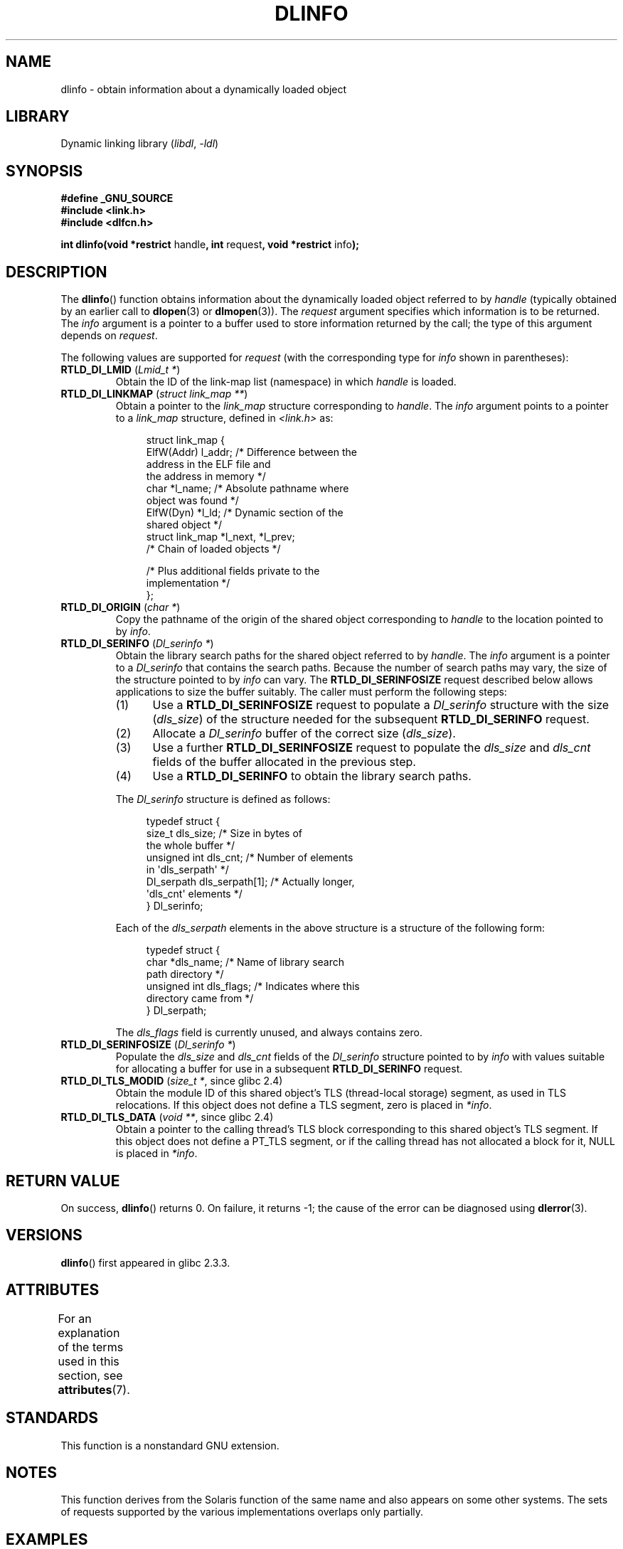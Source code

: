 '\" t
.\" Copyright (C) 2015 Michael Kerrisk <mtk.manpages@gmail.com>
.\"
.\" SPDX-License-Identifier: Linux-man-pages-copyleft
.\"
.TH DLINFO 3 (date) "Linux man-pages (unreleased)"
.SH NAME
dlinfo \- obtain information about a dynamically loaded object
.SH LIBRARY
Dynamic linking library
.RI ( libdl ", " \-ldl )
.SH SYNOPSIS
.nf
.B #define _GNU_SOURCE
.B #include <link.h>
.B #include <dlfcn.h>
.PP
.BR "int dlinfo(void *restrict " handle ", int " request \
", void *restrict " info );
.fi
.SH DESCRIPTION
The
.BR dlinfo ()
function obtains information about the dynamically loaded object
referred to by
.I handle
(typically obtained by an earlier call to
.BR dlopen (3)
or
.BR dlmopen (3)).
The
.I request
argument specifies which information is to be returned.
The
.I info
argument is a pointer to a buffer used to store information
returned by the call; the type of this argument depends on
.IR request .
.PP
The following values are supported for
.I request
(with the corresponding type for
.I info
shown in parentheses):
.TP
.BR RTLD_DI_LMID " (\fILmid_t *\fP)"
Obtain the ID of the link-map list (namespace) in which
.I handle
is loaded.
.TP
.BR RTLD_DI_LINKMAP " (\fIstruct link_map **\fP)"
Obtain a pointer to the
.I link_map
structure corresponding to
.IR handle .
The
.I info
argument points to a pointer to a
.I link_map
structure, defined in
.I <link.h>
as:
.IP
.in +4n
.EX
struct link_map {
    ElfW(Addr) l_addr;  /* Difference between the
                           address in the ELF file and
                           the address in memory */
    char      *l_name;  /* Absolute pathname where
                           object was found */
    ElfW(Dyn) *l_ld;    /* Dynamic section of the
                           shared object */
    struct link_map *l_next, *l_prev;
                        /* Chain of loaded objects */

    /* Plus additional fields private to the
       implementation */
};
.EE
.in
.TP
.BR RTLD_DI_ORIGIN " (\fIchar *\fP)"
Copy the pathname of the origin of the shared object corresponding to
.I handle
to the location pointed to by
.IR info .
.TP
.BR RTLD_DI_SERINFO " (\fIDl_serinfo *\fP)"
Obtain the library search paths for the shared object referred to by
.IR handle .
The
.I info
argument is a pointer to a
.I Dl_serinfo
that contains the search paths.
Because the number of search paths may vary,
the size of the structure pointed to by
.I info
can vary.
The
.B RTLD_DI_SERINFOSIZE
request described below allows applications to size the buffer suitably.
The caller must perform the following steps:
.RS
.IP (1) 5
Use a
.B RTLD_DI_SERINFOSIZE
request to populate a
.I Dl_serinfo
structure with the size
.RI ( dls_size )
of the structure needed for the subsequent
.B RTLD_DI_SERINFO
request.
.IP (2)
Allocate a
.I Dl_serinfo
buffer of the correct size
.RI ( dls_size ).
.IP (3)
Use a further
.B RTLD_DI_SERINFOSIZE
request to populate the
.I dls_size
and
.I dls_cnt
fields of the buffer allocated in the previous step.
.IP (4)
Use a
.B RTLD_DI_SERINFO
to obtain the library search paths.
.RE
.IP
The
.I Dl_serinfo
structure is defined as follows:
.IP
.in +4n
.EX
typedef struct {
    size_t dls_size;           /* Size in bytes of
                                  the whole buffer */
    unsigned int dls_cnt;      /* Number of elements
                                  in \(aqdls_serpath\(aq */
    Dl_serpath dls_serpath[1]; /* Actually longer,
                                  \(aqdls_cnt\(aq elements */
} Dl_serinfo;
.EE
.in
.IP
Each of the
.I dls_serpath
elements in the above structure is a structure of the following form:
.IP
.in +4n
.EX
typedef struct {
    char *dls_name;            /* Name of library search
                                  path directory */
    unsigned int dls_flags;    /* Indicates where this
                                  directory came from */
} Dl_serpath;
.EE
.in
.IP
The
.I dls_flags
field is currently unused, and always contains zero.
.TP
.BR RTLD_DI_SERINFOSIZE " (\fIDl_serinfo *\fP)"
Populate the
.I dls_size
and
.I dls_cnt
fields of the
.I Dl_serinfo
structure pointed to by
.I info
with values suitable for allocating a buffer for use in a subsequent
.B RTLD_DI_SERINFO
request.
.TP
.BR RTLD_DI_TLS_MODID " (\fIsize_t *\fP, since glibc 2.4)"
Obtain the module ID of this shared object's TLS (thread-local storage)
segment, as used in TLS relocations.
If this object does not define a TLS segment, zero is placed in
.IR *info .
.TP
.BR RTLD_DI_TLS_DATA " (\fIvoid **\fP, since glibc 2.4)"
Obtain a pointer to the calling
thread's TLS block corresponding to this shared object's TLS segment.
If this object does not define a PT_TLS segment,
or if the calling thread has not allocated a block for it,
NULL is placed in
.IR *info .
.SH RETURN VALUE
On success,
.BR dlinfo ()
returns 0.
On failure, it returns \-1; the cause of the error can be diagnosed using
.BR dlerror (3).
.SH VERSIONS
.BR dlinfo ()
first appeared in glibc 2.3.3.
.SH ATTRIBUTES
For an explanation of the terms used in this section, see
.BR attributes (7).
.ad l
.nh
.TS
allbox;
lbx lb lb
l l l.
Interface	Attribute	Value
T{
.BR dlinfo ()
T}	Thread safety	MT-Safe
.TE
.hy
.ad
.sp 1
.SH STANDARDS
This function is a nonstandard GNU extension.
.SH NOTES
This function derives from the Solaris function of the same name
and also appears on some other systems.
The sets of requests supported by the various implementations
overlaps only partially.
.SH EXAMPLES
The program below opens a shared objects using
.BR dlopen (3)
and then uses the
.B RTLD_DI_SERINFOSIZE
and
.B RTLD_DI_SERINFO
requests to obtain the library search path list for the library.
Here is an example of what we might see when running the program:
.PP
.in +4n
.EX
$ \fB./a.out /lib64/libm.so.6\fP
dls_serpath[0].dls_name = /lib64
dls_serpath[1].dls_name = /usr/lib64
.EE
.in
.SS Program source
\&
.\" SRC BEGIN (dlinfo.c)
.EX
#define _GNU_SOURCE
#include <dlfcn.h>
#include <link.h>
#include <stdio.h>
#include <stdlib.h>

int
main(int argc, char *argv[])
{
    void *handle;
    Dl_serinfo serinfo;
    Dl_serinfo *sip;

    if (argc != 2) {
        fprintf(stderr, "Usage: %s <libpath>\en", argv[0]);
        exit(EXIT_FAILURE);
    }

    /* Obtain a handle for shared object specified on command line. */

    handle = dlopen(argv[1], RTLD_NOW);
    if (handle == NULL) {
        fprintf(stderr, "dlopen() failed: %s\en", dlerror());
        exit(EXIT_FAILURE);
    }

    /* Discover the size of the buffer that we must pass to
       RTLD_DI_SERINFO. */

    if (dlinfo(handle, RTLD_DI_SERINFOSIZE, &serinfo) == \-1) {
        fprintf(stderr, "RTLD_DI_SERINFOSIZE failed: %s\en", dlerror());
        exit(EXIT_FAILURE);
    }

    /* Allocate the buffer for use with RTLD_DI_SERINFO. */

    sip = malloc(serinfo.dls_size);
    if (sip == NULL) {
        perror("malloc");
        exit(EXIT_FAILURE);
    }

    /* Initialize the \(aqdls_size\(aq and \(aqdls_cnt\(aq fields in the newly
       allocated buffer. */

    if (dlinfo(handle, RTLD_DI_SERINFOSIZE, sip) == \-1) {
        fprintf(stderr, "RTLD_DI_SERINFOSIZE failed: %s\en", dlerror());
        exit(EXIT_FAILURE);
    }

    /* Fetch and print library search list. */

    if (dlinfo(handle, RTLD_DI_SERINFO, sip) == \-1) {
        fprintf(stderr, "RTLD_DI_SERINFO failed: %s\en", dlerror());
        exit(EXIT_FAILURE);
    }

    for (size_t j = 0; j < serinfo.dls_cnt; j++)
        printf("dls_serpath[%zu].dls_name = %s\en",
               j, sip\->dls_serpath[j].dls_name);

    exit(EXIT_SUCCESS);
}
.EE
.\" SRC END
.SH SEE ALSO
.BR dl_iterate_phdr (3),
.BR dladdr (3),
.BR dlerror (3),
.BR dlopen (3),
.BR dlsym (3),
.BR ld.so (8)
